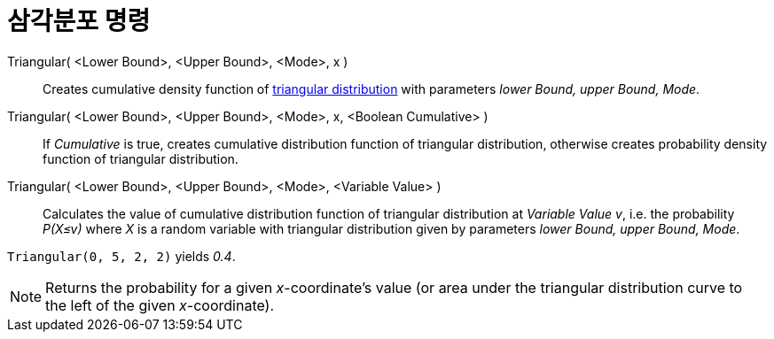 = 삼각분포 명령
:page-en: commands/Triangular
ifdef::env-github[:imagesdir: /ko/modules/ROOT/assets/images]

Triangular( <Lower Bound>, <Upper Bound>, <Mode>, x )::
  Creates cumulative density function of https://en.wikipedia.org/wiki/Triangular_distribution[triangular distribution]
  with parameters _lower Bound, upper Bound, Mode_.
Triangular( <Lower Bound>, <Upper Bound>, <Mode>, x, <Boolean Cumulative> )::
  If _Cumulative_ is true, creates cumulative distribution function of triangular distribution, otherwise creates
  probability density function of triangular distribution.
Triangular( <Lower Bound>, <Upper Bound>, <Mode>, <Variable Value> )::
  Calculates the value of cumulative distribution function of triangular distribution at _Variable Value v_, i.e. the
  probability _P(X≤v)_ where _X_ is a random variable with triangular distribution given by parameters _lower Bound,
  upper Bound, Mode_.

[EXAMPLE]
====

`++Triangular(0, 5, 2, 2)++` yields _0.4_.

====

[NOTE]
====

Returns the probability for a given _x_-coordinate's value (or area under the triangular distribution curve to the left
of the given _x_-coordinate).

====
